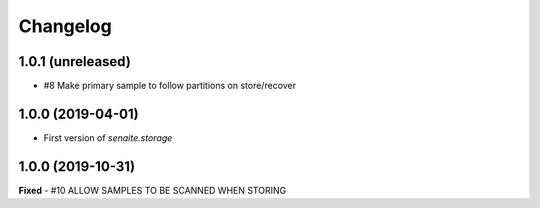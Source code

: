 Changelog
=========

1.0.1 (unreleased)
------------------

- #8 Make primary sample to follow partitions on store/recover


1.0.0 (2019-04-01)
------------------

- First version of `senaite.storage`


1.0.0 (2019-10-31)
------------------
**Fixed**
- #10 ALLOW SAMPLES TO BE SCANNED WHEN STORING